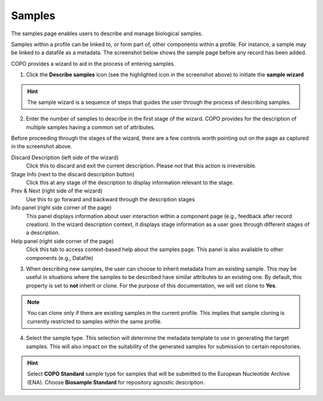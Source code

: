 ####################
Samples
####################

The samples page enables users to describe and manage biological samples. 

Samples within a profile can be linked to, or form part of, other components within a profile. For instance, a sample may be linked to a datafile as a metadata. The screenshot below shows the sample page before any record has been added.

.. image:: images/sample1.jpg

COPO provides a wizard to aid in the process of entering samples. 

1. Click the **Describe samples** icon (see the highlighted icon in the screenshot above) to initiate the **sample wizard**

.. hint:: 

   The sample wizard is a sequence of steps that guides the user through the process of describing samples.
   
2. Enter the number of samples to describe in the first stage of the wizard. COPO provides for the description of multiple samples having a common set of attributes.

.. image:: images/sample-no-of-samples.jpg


Before proceeding through the stages of the wizard, there are a few controls worth pointing out on the page as captured in the screenshot above.

Discard Description (left side of the wizard)
   Click this to discard and exit the current description. Please not that this action is irreversible.

Stage Info (next to the discard description button)
   Click this at any stage of the description to display information relevant to the stage.
   
Prev & Next (right side of the wizard)
   Use this to go forward and backward through the description stages
   
Info panel (right side corner of the page)
   This panel displays information about user interaction within a component page (e.g., feedback after record creation). In the wizard description context, it displays stage information as a user goes through different stages of a description.
   
Help panel (right side corner of the page)
   Click this tab to access context-based help about the samples page. This panel is also available to other components (e.g., Datafile)


3. When describing new samples, the user can choose to inherit metadata from an existing sample. This may be useful in situations where the samples to be described have similar attributes to an existing one. By default, this property is set to **not** inherit or clone. For the purpose of this documentation, we will set clone to **Yes**.

.. image:: images/sample-clone.jpg

.. note:: 

   You can clone only if there are existing samples in the current profile. This implies that sample cloning is currently restricted to samples within the same profile.
   
4. Select the sample type. This selection will determine the metadata template to use in generating the target samples. This will also impact on the suitability of the generated samples for submission to certain repositories.

.. image:: images/sample-type.jpg

.. hint:: 

   Select **COPO Standard** sample type for samples that will be submitted to the European Nucleotide Archive (ENA). Choose **Biosample Standard** for repository agnostic description.
   
 
   
  

